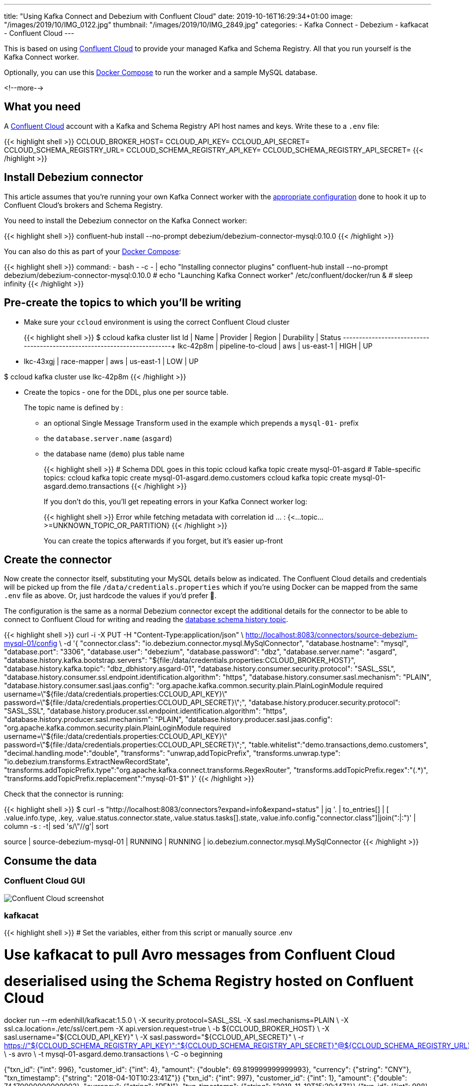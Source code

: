---
title: "Using Kafka Connect and Debezium with Confluent Cloud"
date: 2019-10-16T16:29:34+01:00
image: "/images/2019/10/IMG_0122.jpg"
thumbnail: "/images/2019/10/IMG_2849.jpg"
categories:
- Kafka Connect
- Debezium
- kafkacat
- Confluent Cloud
---

This is based on using https://confluent.cloud[Confluent Cloud] to provide your managed Kafka and Schema Registry. All that you run yourself is the Kafka Connect worker. 

Optionally, you can use this https://github.com/rmoff/debezium-ccloud/blob/master/docker-compose.yml[Docker Compose] to run the worker and a sample MySQL database. 

<!--more-->

== What you need

A https://confluent.cloud[Confluent Cloud] account with a Kafka and Schema Registry API host names and keys. Write these to a `.env` file: 

{{< highlight shell >}}
CCLOUD_BROKER_HOST=
CCLOUD_API_KEY=
CCLOUD_API_SECRET=
CCLOUD_SCHEMA_REGISTRY_URL=
CCLOUD_SCHEMA_REGISTRY_API_KEY=
CCLOUD_SCHEMA_REGISTRY_API_SECRET=
{{< /highlight >}}

== Install Debezium connector

This article assumes that you're running your own Kafka Connect worker with the https://docs.confluent.io/current/cloud/connect/connect-cloud-config.html[appropriate configuration] done to hook it up to Confluent Cloud's brokers and Schema Registry.

You need to install the Debezium connector on the Kafka Connect worker: 

{{< highlight shell >}}
confluent-hub install --no-prompt debezium/debezium-connector-mysql:0.10.0
{{< /highlight >}}

You can also do this as part of your https://github.com/rmoff/debezium-ccloud/blob/master/docker-compose.yml[Docker Compose]: 

{{< highlight shell >}}
    command: 
      - bash 
      - -c 
      - |
        echo "Installing connector plugins"
        confluent-hub install --no-prompt debezium/debezium-connector-mysql:0.10.0
        #
        echo "Launching Kafka Connect worker"
        /etc/confluent/docker/run & 
        #
        sleep infinity
{{< /highlight >}}


== Pre-create the topics to which you'll be writing

* Make sure your `ccloud` environment is using the correct Confluent Cloud cluster
+
{{< highlight shell >}}
$ ccloud kafka cluster list
      Id      |       Name        | Provider |  Region   | Durability | Status
+-------------+-------------------+----------+-----------+------------+--------+
    lkc-42p8m | pipeline-to-cloud | aws      | us-east-1 | HIGH       | UP
  * lkc-43xgj | race-mapper       | aws      | us-east-1 | LOW        | UP

$ ccloud kafka cluster use lkc-42p8m
{{< /highlight >}}

* Create the topics - one for the DDL, plus one per source table. 
+
The topic name is defined by : 
+
** an optional Single Message Transform used in the example which prepends a `mysql-01-` prefix
** the `database.server.name` (`asgard`)
** the database name (`demo`) plus table name
+
{{< highlight shell >}}
# Schema DDL goes in this topic
ccloud kafka topic create mysql-01-asgard
# Table-specific topics: 
ccloud kafka topic create mysql-01-asgard.demo.customers
ccloud kafka topic create mysql-01-asgard.demo.transactions
{{< /highlight >}}
+
If you don't do this, you'll get repeating errors in your Kafka Connect worker log:
+
{{< highlight shell >}}
Error while fetching metadata with correlation id … : {<…topic…>=UNKNOWN_TOPIC_OR_PARTITION} 
{{< /highlight >}}
+
You can create the topics afterwards if you forget, but it's easier up-front

== Create the connector

Now create the connector itself, substituting your MySQL details below as indicated. The Confluent Cloud details and credentials will be picked up from the file `/data/credentials.properties` which if you're using Docker can be mapped from the same `.env` file as above. Or, just hardcode the values if you'd prefer 🤷‍.

The configuration is the same as a normal Debezium connector except the additional details for the connector to be able to connect to Confluent Cloud for writing and reading the https://debezium.io/documentation/reference/0.10/connectors/mysql.html#database-schema-history[database schema history topic].

{{< highlight shell >}}
curl -i -X PUT -H  "Content-Type:application/json" \
    http://localhost:8083/connectors/source-debezium-mysql-01/config \
    -d '{
    "connector.class": "io.debezium.connector.mysql.MySqlConnector",
    "database.hostname": "mysql",
    "database.port": "3306",
    "database.user": "debezium",
    "database.password": "dbz",
    "database.server.name": "asgard",
    "database.history.kafka.bootstrap.servers": "${file:/data/credentials.properties:CCLOUD_BROKER_HOST}",
    "database.history.kafka.topic": "dbz_dbhistory.asgard-01",
    "database.history.consumer.security.protocol": "SASL_SSL",
    "database.history.consumer.ssl.endpoint.identification.algorithm": "https",
    "database.history.consumer.sasl.mechanism": "PLAIN",
    "database.history.consumer.sasl.jaas.config": "org.apache.kafka.common.security.plain.PlainLoginModule required username=\"${file:/data/credentials.properties:CCLOUD_API_KEY}\" password=\"${file:/data/credentials.properties:CCLOUD_API_SECRET}\";",
    "database.history.producer.security.protocol": "SASL_SSL",
    "database.history.producer.ssl.endpoint.identification.algorithm": "https",
    "database.history.producer.sasl.mechanism": "PLAIN",
    "database.history.producer.sasl.jaas.config": "org.apache.kafka.common.security.plain.PlainLoginModule required username=\"${file:/data/credentials.properties:CCLOUD_API_KEY}\" password=\"${file:/data/credentials.properties:CCLOUD_API_SECRET}\";",
    "table.whitelist":"demo.transactions,demo.customers",
    "decimal.handling.mode":"double",
    "transforms": "unwrap,addTopicPrefix",
    "transforms.unwrap.type": "io.debezium.transforms.ExtractNewRecordState",
    "transforms.addTopicPrefix.type":"org.apache.kafka.connect.transforms.RegexRouter",
    "transforms.addTopicPrefix.regex":"(.*)",
    "transforms.addTopicPrefix.replacement":"mysql-01-$1"
    }'
{{< /highlight >}}

Check that the connector is running: 

{{< highlight shell >}}
$ curl -s "http://localhost:8083/connectors?expand=info&expand=status" | jq '. | to_entries[] | [ .value.info.type, .key, .value.status.connector.state,.value.status.tasks[].state,.value.info.config."connector.class"]|join(":|:")' | column -s : -t| sed 's/\"//g'| sort

source  |  source-debezium-mysql-01  |  RUNNING  |  RUNNING  |  io.debezium.connector.mysql.MySqlConnector
{{< /highlight >}}

== Consume the data

=== Confluent Cloud GUI

image::/images/2019/10/ccloud-debezium-01.png[Confluent Cloud screenshot]

=== kafkacat

{{< highlight shell >}}
# Set the variables, either from this script or manually
source .env

# Use kafkacat to pull Avro messages from Confluent Cloud 
#  deserialised using the Schema Registry hosted on Confluent Cloud

docker run --rm edenhill/kafkacat:1.5.0 \
      -X security.protocol=SASL_SSL -X sasl.mechanisms=PLAIN \
      -X ssl.ca.location=./etc/ssl/cert.pem -X api.version.request=true \
      -b ${CCLOUD_BROKER_HOST} \
      -X sasl.username="${CCLOUD_API_KEY}" \
      -X sasl.password="${CCLOUD_API_SECRET}" \
      -r https://"${CCLOUD_SCHEMA_REGISTRY_API_KEY}":"${CCLOUD_SCHEMA_REGISTRY_API_SECRET}"@${CCLOUD_SCHEMA_REGISTRY_URL} \
      -s avro \
      -t mysql-01-asgard.demo.transactions \
      -C -o beginning

{"txn_id": {"int": 996}, "customer_id": {"int": 4}, "amount": {"double": 69.819999999999993}, "currency": {"string": "CNY"}, "txn_timestamp": {"string": "2018-04-10T10:23:41Z"}}
{"txn_id": {"int": 997}, "customer_id": {"int": 1}, "amount": {"double": 74.170000000000002}, "currency": {"string": "PEN"}, "txn_timestamp": {"string": "2018-11-19T15:29:14Z"}}
{"txn_id": {"int": 998}, "customer_id": {"int": 2}, "amount": {"double": -92.920000000000002}, "currency": {"string": "JPY"}, "txn_timestamp": {"string": "2018-05-25T19:43:48Z"}}
{"txn_id": {"int": 999}, "customer_id": {"int": 1}, "amount": {"double": 71.159999999999997}, "currency": {"string": "EUR"}, "txn_timestamp": {"string": "2018-11-15T07:24:44Z"}}
{"txn_id": {"int": 1000}, "customer_id": {"int": 5}, "amount": {"double": 28.149999999999999}, "currency": {"string": "IRR"}, "txn_timestamp": {"string": "2018-01-12T14:53:49Z"}}
{"txn_id": {"int": 603}, "customer_id": {"int": 4}, "amount": {"double": -85.510000000000005}, "currency": {"string": "CNY"}, "txn_timestamp": {"string": "2018-11-08T22:06:49Z"}}
{{< /highlight >}}

